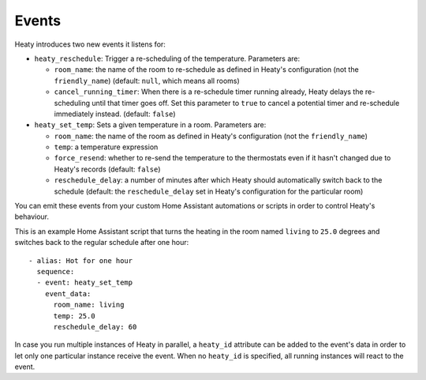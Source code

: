 Events
======

Heaty introduces two new events it listens for:

* ``heaty_reschedule``: Trigger a re-scheduling of the temperature.
  Parameters are:

  * ``room_name``: the name of the room to re-schedule as defined in
    Heaty's configuration (not the ``friendly_name``) (default: ``null``,
    which means all rooms)
  * ``cancel_running_timer``: When there is a re-schedule timer
    running already, Heaty delays the re-scheduling until that timer goes
    off. Set this parameter to ``true`` to cancel a potential timer and
    re-schedule immediately instead. (default: ``false``)

* ``heaty_set_temp``: Sets a given temperature in a room.
  Parameters are:

  * ``room_name``: the name of the room as defined in Heaty's
    configuration (not the ``friendly_name``)
  * ``temp``: a temperature expression
  * ``force_resend``: whether to re-send the temperature to the
    thermostats even if it hasn't changed due to Heaty's records (default:
    ``false``)
  * ``reschedule_delay``: a number of minutes after which Heaty should
    automatically switch back to the schedule (default: the
    ``reschedule_delay`` set in Heaty's configuration for the particular
    room)

You can emit these events from your custom Home Assistant automations
or scripts in order to control Heaty's behaviour.

This is an example Home Assistant script that turns the heating in the
room named ``living`` to ``25.0`` degrees and switches back to the
regular schedule after one hour:

::

    - alias: Hot for one hour
      sequence:
      - event: heaty_set_temp
        event_data:
          room_name: living
          temp: 25.0
          reschedule_delay: 60

In case you run multiple instances of Heaty in parallel, a ``heaty_id``
attribute can be added to the event's data in order to let only one
particular instance receive the event. When no ``heaty_id`` is specified,
all running instances will react to the event.
